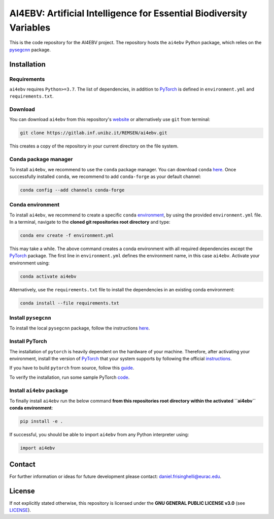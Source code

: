 ####################################################################
AI4EBV: Artificial Intelligence for Essential Biodiversity Variables
####################################################################

This is the code repository for the AI4EBV project. The repository
hosts the ``ai4ebv`` Python package, which relies on the
`pysegcnn <https://gitlab.inf.unibz.it/REMSEN/ccisnow/pysegcnn>`_ package.

Installation
============

Requirements
------------

``ai4ebv`` requires ``Python>=3.7``. The list of dependencies, in addition to `PyTorch <https://pytorch.org/>`_ is defined in ``environment.yml`` and ``requirements.txt``.

Download
---------
You can download ``ai4ebv`` from this repository's
`website <https://gitlab.inf.unibz.it/REMSEN/ai4ebv>`_
or alternatively use ``git`` from terminal:

.. code-block:: bash

    git clone https://gitlab.inf.unibz.it/REMSEN/ai4ebv.git

This creates a copy of the repository in your current directory on the file
system.

Conda package manager
---------------------

To install ``ai4ebv``, we recommend to use the ``conda`` package manager.
You can download ``conda`` `here <https://docs.conda.io/en/latest/miniconda.html>`_.
Once successfully installed ``conda``, we recommend to add ``conda-forge`` as
your default channel:

.. code-block:: bash

    conda config --add channels conda-forge

Conda environment
-----------------

To install ``ai4ebv``, we recommend to create a specific ``conda``
`environment <https://docs.conda.io/projects/conda/en/latest/user-guide/tasks/manage-environments.html>`_,
by using the provided ``environment.yml`` file. In a terminal, navigate to the
**cloned git repositories root directory** and type:

.. code-block:: bash

    conda env create -f environment.yml

This may take a while. The above command creates a conda environment with all
required dependencies except the `PyTorch <https://pytorch.org/>`_ package. The first line in
``environment.yml`` defines the environment name, in this case ``ai4ebv``.
Activate your environment using:

.. code-block:: bash

    conda activate ai4ebv

Alternatively, use the ``requirements.txt`` file to install the dependencies in an existing conda environment:

.. code-block:: bash

    conda install --file requirements.txt


Install ``pysegcnn``
--------------------

To install the local ``pysegcnn`` package, follow the instructions `here <https://gitlab.inf.unibz.it/REMSEN/ccisnow/pysegcnn/-/blob/master/README.rst>`_.

Install PyTorch
---------------
The installation of ``pytorch`` is heavily dependent on the hardware of your
machine. Therefore, after activating your environment, install the version of
`PyTorch <https://pytorch.org/>`_ that your system supports by following the
official `instructions <https://pytorch.org/get-started/locally/>`_.

If you have to build ``pytorch`` from source, follow this
`guide <https://github.com/pytorch/pytorch#from-source>`_.

To verify the installation, run some sample PyTorch
`code <https://pytorch.org/get-started/locally/#linux-verification>`_.

Install ``ai4ebv`` package
--------------------------
To finally install ``ai4ebv`` run the below command **from this repositories
root directory within the activated ``ai4ebv`` conda environment**:

.. code-block:: bash

    pip install -e .

If successful, you should be able to import ``ai4ebv`` from any Python
interpreter using:

.. code-block:: python

    import ai4ebv

Contact
=======
For further information or ideas for future development please contact:
daniel.frisinghelli@eurac.edu.

License
=======
If not explicitly stated otherwise, this repository is licensed under the
**GNU GENERAL PUBLIC LICENSE v3.0**
(see `LICENSE <https://gitlab.inf.unibz.it/REMSEN/ai4ebv/-/blob/master/LICENSE>`_).

